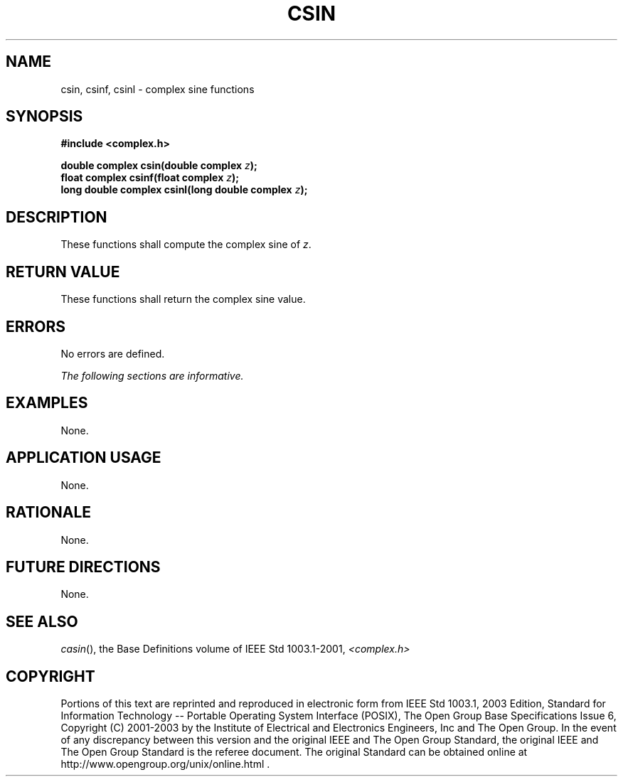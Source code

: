 .\" Copyright (c) 2001-2003 The Open Group, All Rights Reserved 
.TH "CSIN" 3 2003 "IEEE/The Open Group" "POSIX Programmer's Manual"
.\" csin 
.SH NAME
csin, csinf, csinl \- complex sine functions
.SH SYNOPSIS
.LP
\fB#include <complex.h>
.br
.sp
double complex csin(double complex\fP \fIz\fP\fB);
.br
float complex csinf(float complex\fP \fIz\fP\fB);
.br
long double complex csinl(long double complex\fP \fIz\fP\fB);
.br
\fP
.SH DESCRIPTION
.LP
These functions shall compute the complex sine of \fIz\fP.
.SH RETURN VALUE
.LP
These functions shall return the complex sine value.
.SH ERRORS
.LP
No errors are defined.
.LP
\fIThe following sections are informative.\fP
.SH EXAMPLES
.LP
None.
.SH APPLICATION USAGE
.LP
None.
.SH RATIONALE
.LP
None.
.SH FUTURE DIRECTIONS
.LP
None.
.SH SEE ALSO
.LP
\fIcasin\fP(), the Base Definitions volume of IEEE\ Std\ 1003.1-2001,
\fI<complex.h>\fP
.SH COPYRIGHT
Portions of this text are reprinted and reproduced in electronic form
from IEEE Std 1003.1, 2003 Edition, Standard for Information Technology
-- Portable Operating System Interface (POSIX), The Open Group Base
Specifications Issue 6, Copyright (C) 2001-2003 by the Institute of
Electrical and Electronics Engineers, Inc and The Open Group. In the
event of any discrepancy between this version and the original IEEE and
The Open Group Standard, the original IEEE and The Open Group Standard
is the referee document. The original Standard can be obtained online at
http://www.opengroup.org/unix/online.html .
